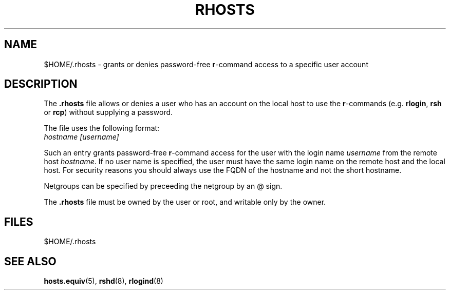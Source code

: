 .\" Copyright (c) 1995 Peter Tobias <tobias@et-inf.fho-emden.de>
.\" This file may be distributed under the GNU General Public License.
.TH RHOSTS 5 "29 Jan 1995" "Linux" "Linux Programmer's Manual"
.SH NAME
$HOME/.rhosts \- grants or denies password-free \fBr\fP-command access
to a specific user account
.SH DESCRIPTION
The \fB.rhosts\fP file allows or denies a user who has an account on the
local host to use the \fBr\fP-commands (e.g. \fBrlogin\fP, \fBrsh\fP or
\fBrcp\fP) without supplying a password.
.PP
The file uses the following format:
.TP
\fIhostname\fP \fI[username]\fP
.PP
Such an entry grants password-free \fBr\fP-command access for the user with
the login name \fIusername\fP from the remote host \fIhostname\fP.
If no user name is specified, the user must have the same login name on
the remote host and the local host. For security reasons you should always
use the FQDN of the hostname and not the short hostname.
.PP
Netgroups can be specified by preceeding the netgroup by an @ sign.
.PP
The \fB.rhosts\fP file must be owned by the user or root, and writable only
by the owner.
.PP
.SH FILES
$HOME/.rhosts
.SH "SEE ALSO"
.BR hosts.equiv "(5), " rshd "(8), " rlogind (8)

